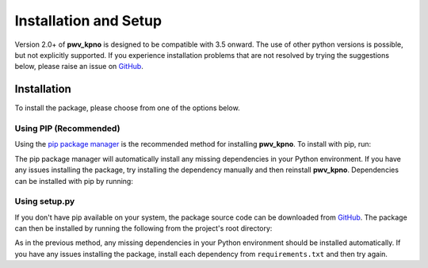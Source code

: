 **********************
Installation and Setup
**********************

Version 2.0+ of **pwv_kpno** is designed to be compatible with 3.5 onward.
The use of other python versions is possible, but not explicitly supported.
If you experience installation problems that are not resolved by trying the
suggestions below, please raise an issue on
`GitHub <https://github.com/mwvgroup/pwv_kpno/issues/new/choose>`_.

Installation
============

To install the package, please choose from one of the options below.

Using PIP (Recommended)
-----------------------

Using the `pip package manager <https://pip.pypa.io/en/stable/>`_ is the
recommended method for installing **pwv_kpno**. To install with pip, run:

.. code-block:: bash
   :linenos:

    pip install pwv_kpno

The pip package manager will automatically install any missing dependencies
in your Python environment. If you have any issues installing the package,
try installing the dependency manually and then reinstall **pwv_kpno**.
Dependencies can be installed with pip by running:

.. code-block:: bash
   :linenos:

    pip install -r requirements.txt


Using setup.py
--------------

If you don't have pip available on your system, the package source code can be
downloaded from `GitHub <https://github.com/mwvgroup/pwv_kpno>`_.
The package can then be installed by running the following from the project's
root directory:

.. code-block:: bash
   :linenos:

    python setup.py install --user

As in the previous method, any missing dependencies in your Python environment
should be installed automatically. If you have any issues installing the
package, install each dependency from ``requirements.txt`` and then try again.

